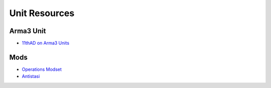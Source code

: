 Unit Resources
==============

Arma3 Unit
----------

- `11thAD on Arma3 Units <https://units.arma3.com/unit/11thad>`_

Mods
----

- `Operations Modset <_static/11AD_Mods_7-16-2020.html>`_
- `Antistasi <_static/AntistasiV2.html>`_